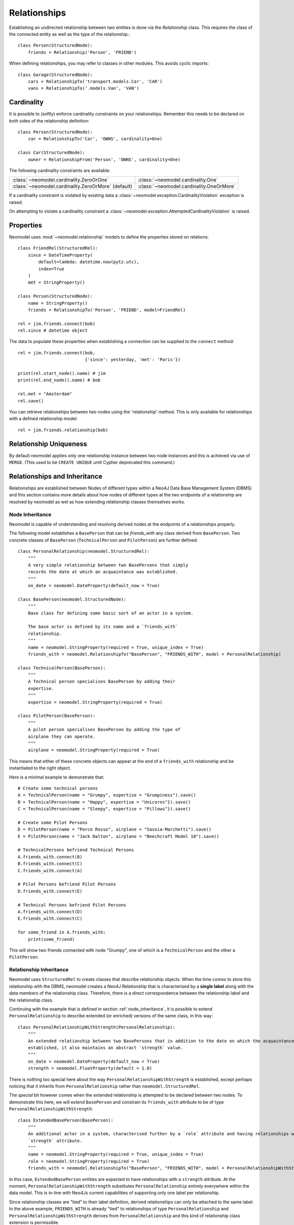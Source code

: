 =============
Relationships
=============

Establishing an undirected relationship between two entities is done via the `Relationship` 
class. This requires the class of the connected entity as well as the type of the relationship.::

    class Person(StructuredNode):
        friends = Relationship('Person', 'FRIEND')

When defining relationships, you may refer to classes in other modules.
This avoids cyclic imports::

    class Garage(StructuredNode):
        cars = RelationshipTo('transport.models.Car', 'CAR')
        vans = RelationshipTo('.models.Van', 'VAN')

Cardinality
===========
It is possible to (softly) enforce cardinality constraints on your relationships.
Remember this needs to be declared on both sides of the relationship definition::

    class Person(StructuredNode):
        car = RelationshipTo('Car', 'OWNS', cardinality=One)

    class Car(StructuredNode):
        owner = RelationshipFrom('Person', 'OWNS', cardinality=One)

The following cardinality constraints are available:

===================================================  ========================================
:class:`~neomodel.cardinality.ZeroOrOne`             :class:`~neomodel.cardinality.One`
:class:`~neomodel.cardinality.ZeroOrMore` (default)  :class:`~neomodel.cardinality.OneOrMore`
===================================================  ========================================

If a cardinality constraint is violated by existing data a :class:`~neomodel.exception.CardinalityViolation`
exception is raised.

On attempting to violate a cardinality constraint a 
:class:`~neomodel.exception.AttemptedCardinalityViolation` is raised.

Properties
==========

Neomodel uses :mod:`~neomodel.relationship` models to define the properties stored on relations::

    class FriendRel(StructuredRel):
        since = DateTimeProperty(
            default=lambda: datetime.now(pytz.utc),
            index=True
        )
        met = StringProperty()

    class Person(StructuredNode):
        name = StringProperty()
        friends = RelationshipTo('Person', 'FRIEND', model=FriendRel)

    rel = jim.friends.connect(bob)
    rel.since # datetime object


The data to populate these properties when establishing a connection can be supplied 
to the ``connect`` method::

    rel = jim.friends.connect(bob,
                              {'since': yesterday, 'met': 'Paris'})

    print(rel.start_node().name) # jim
    print(rel.end_node().name) # bob

    rel.met = "Amsterdam"
    rel.save()

You can retrieve relationships between two nodes using the 'relationship' method.
This is only available for relationships with a defined relationship model::

    rel = jim.friends.relationship(bob)

Relationship Uniqueness
=======================

By default neomodel applies only one relationship instance between two node instances and 
this is achieved via use of ``MERGE``. (This used to be ``CREATE UNIQUE`` until Cypher deprecated this command.)

Relationships and Inheritance
=============================

Relationships are established between Nodes of different types within a Neo4J Data Base Management System (DBMS) and
this section contains more details about how nodes of different types at the two endpoints of a relationship
are resolved by neomodel as wel as how extending relationship classes themselves works.

.. _node_inheritance:

Node Inheritance
----------------
Neomodel is capable of understanding and resolving derived nodes at the endpoints of a relationships properly.

The following model establishes a ``BasePerson`` that can be `friends_with` any class derived
from ``BasePerson``. Two concrete classes of ``BasePerson`` (``TechnicalPerson`` and ``PilotPerson``) are
further defined. ::


    class PersonalRelationship(neomodel.StructuredRel):
        """
        A very simple relationship between two BasePersons that simply 
        records the date at which an acquaintance was established.
        """
        on_date = neomodel.DateProperty(default_now = True)
        
    class BasePerson(neomodel.StructuredNode):
        """
        Base class for defining some basic sort of an actor in a system.
        
        The base actor is defined by its name and a `friends_with` 
        relationship.
        """
        name = neomodel.StringProperty(required = True, unique_index = True)
        friends_with = neomodel.RelationshipTo("BasePerson", "FRIENDS_WITH", model = PersonalRelationship)
        
    class TechnicalPerson(BasePerson):
        """
        A Technical person specialises BasePerson by adding their 
        expertise.
        """
        expertise = neomodel.StringProperty(required = True)
        
    class PilotPerson(BasePerson):
        """
        A pilot person specialises BasePerson by adding the type of 
        airplane they can operate.
        """
        airplane = neomodel.StringProperty(required = True)
        
This means that either of these concrete objects can appear at the end 
of a ``friends_with`` relationship and be instantiated to the right object.

Here is a minimal example to demonstrate that::

    # Create some technical persons
    A = TechnicalPerson(name = "Grumpy", expertise = "Grumpiness").save()
    B = TechnicalPerson(name = "Happy", expertise = "Unicorns"}).save()
    C = TechnicalPerson(name = "Sleepy", expertise = "Pillows"}).save()
    
    # Create some Pilot Persons
    D = PilotPerson(name = "Porco Rosso", airplane = "Savoia-Marchetti").save()
    E = PilotPerson(name = "Jack Dalton", airplane = "Beechcraft Model 18").save()
    
    # TechnicalPersons befriend Technical Persons
    A.friends_with.connect(B)
    B.friends_with.connect(C)
    C.friends_with.connect(A)
    
    # Pilot Persons befriend Pilot Persons
    D.friends_with.connect(E)
    
    # Technical Persons befriend Pilot Persons
    A.friends_with.connect(D)
    E.friends_with.connect(C)
    
    for some_friend in A.friends_with:
        print(some_friend)
        
This will show two friends connected with node "Grumpy", one of which is a ``TechnicalPerson`` 
and the other a ``PilotPerson``.


Relationship Inheritance
------------------------

Neomodel uses ``StructuredRel`` to create classes that describe relationship objects. When the time comes to store this
relationship with the DBMS, neomodel creates a Neo4J Relationship that is characterised by a **single label** along with
the data members of the relationship class. Therefore, there is a direct correspondence between the relationship label
and the relationship class.

Continuing with the example that is defined in section :ref:`node_inheritance`, it is possible to extend
``PersonalRelationship`` to describe extended (or enriched) versions of the same class, in this way::


    class PersonalRelationshipWithStrength(PersonalRelationship):
        """
        An extended relationship between two BasePersons that in addition to the date on which the acquaintance was
        established, it also maintains an abstract `strength` value.
        """
        on_date = neomodel.DateProperty(default_now = True)
        strength = neomodel.FloatProperty(default = 1.0)

There is nothing too special here about the way ``PersonalRelationshipWithStrength`` is established, except perhaps
noticing that it inherits from ``PersonalRelationship`` rather than ``neomodel.StructuredRel``.

The *special* bit however comes when the extended relationship is attempted to be declared between two nodes. To
demonstrate this here, we will extend ``BasePerson`` and constrain its ``friends_with`` attribute to be of type
``PersonalRelationshipWithStrength``::

    class ExtendedBasePerson(BasePerson):
        """
        An additional actor in a system, characterised further by a `role` attribute and having relationships with a
        `strength` attribute.
        """
        name = neomodel.StringProperty(required = True, unique_index = True)
        role = neomodel.StringProperty(required = True)
        friends_with = neomodel.RelationshipTo("BasePerson", "FRIENDS_WITH", model = PersonalRelationshipWithStrength)

In this case, ``ExtendedBasePerson`` entities are expected to have relationships with a ``strength`` attribute. At the
moment, ``PersonalRelationshipWithStrength`` substitutes ``PersonalRelationship`` entirely everywhere within the data
model. This is in-line with Neo4Js current capabilities of supporting only one label per relationship.

Since relationship classes are "tied" to their label definition, derived relationships can only be attached to the same
label. In the above example, ``FRIENDS_WITH`` is already "tied" to relationships of type ``PersonalRelationship`` and
``PersonalRelationshipWithStrength`` derives from ``PersonalRelationship`` and this kind of relationship class extension
is permissible.

If a relationship label is already "tied" with a relationship model and an attempt is made to re-associate it with an
entirely alien relationship class, an exception of type ``neomodel.exceptions.RelationshipClassRedefined`` is raised
that contains full information about the current data model state and the re-definition attempt.

This now enables queries returning ``Relationship`` objects to be instantiated to their proper models. Continuing with
the above example, a representative query to demonstrate this capability would be::

    Z = neomodel.db.cypher_query("MATCH (:BasePerson)-[r:FRIENDS_WITH]->(:BasePerson) RETURN r", resolve_objects=True)

Notice here that ``resolve_objects`` is set to ``True``, which enables this automatic resolution of returned objects
to their "local" data model counterparts.

Now, elements of ``Z`` contain properly instantiated relationship objects. And because of this, it is now possible to
access the nodes at their end points directly. For example::

    u = Z[0][0][0].start_node()
    v = Z[0][0][0].end_node()

Here, ``u,v`` will be instantiated to whatever type nodes are expected to be found at the end points of the
relationship.

It is worth mentioning at this point that attempting to instantiate a relationship that has not been made known to
neomodel leads to an exception. For example, suppose that the DBMS contains relationships with label ``BUDDIES_WITH``
in addition to what has already been defined earlier as ``FRIENDS_WITH``. If that relationship is attempted to be
"ingested" by neomodel, then exception ``RelationshipClassNotDefined`` would be raised::

    Z = neomodel.db.cypher_query("MATCH (:BasePerson)-[r:BUDDIES_WITH]->(:BasePerson) RETURN r", resolve_objects=True)


Explicit Traversal
==================

It is possible to specify a node traversal by creating a
:class:`~neomodel.match.Traversal` object. This will get all ``Person`` entities
that are directly related to another ``Person``, through all relationships::

    definition = dict(node_class=Person, direction=OUTGOING,
                      relation_type=None, model=None)
    relations_traversal = Traversal(jim, Person.__label__,
                                    definition)
    all_jims_relations = relations_traversal.all()

The ``definition`` argument is a :term:`py3:mapping` with these items:

=================  ===============================================================
``node_class``     The class of the traversal target node.
``direction``      ``match.OUTGOING`` / ``match.INCOMING`` / ``match.EITHER``
``relation_type``  Can be ``None`` (for any direction), ``*`` for all paths
                   or an explicit name of a relation type (the edge's label).
``model``          The class of the relation model, ``None`` for such without one.
=================  ===============================================================
